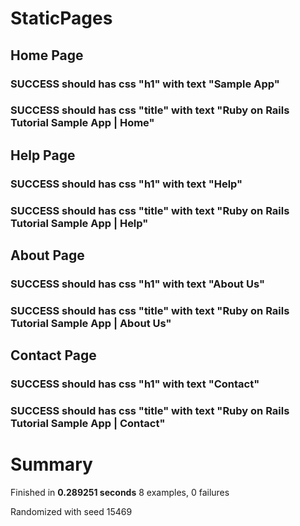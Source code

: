 * StaticPages
** Home Page
*** SUCCESS should has css "h1" with text "Sample App"
*** SUCCESS should has css "title" with text "Ruby on Rails Tutorial Sample App | Home"
** Help Page
*** SUCCESS should has css "h1" with text "Help"
*** SUCCESS should has css "title" with text "Ruby on Rails Tutorial Sample App | Help"
** About Page
*** SUCCESS should has css "h1" with text "About Us"
*** SUCCESS should has css "title" with text "Ruby on Rails Tutorial Sample App | About Us"
** Contact Page
*** SUCCESS should has css "h1" with text "Contact"
*** SUCCESS should has css "title" with text "Ruby on Rails Tutorial Sample App | Contact"
* Summary
Finished in *0.289251 seconds*
8 examples, 0 failures
  :PROPERTIES:
    :VISIBILITY: children
  :END:
#+DRAWERS: DETAILS PROPERTIES
#+TODO: FAILED PENDING_FIXED PENDING | SUCCESS

Randomized with seed 15469

